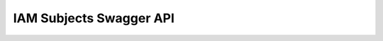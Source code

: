 IAM Subjects Swagger API
------------------------

.. openapi:: ../../openapi/subjects.swagger.json

